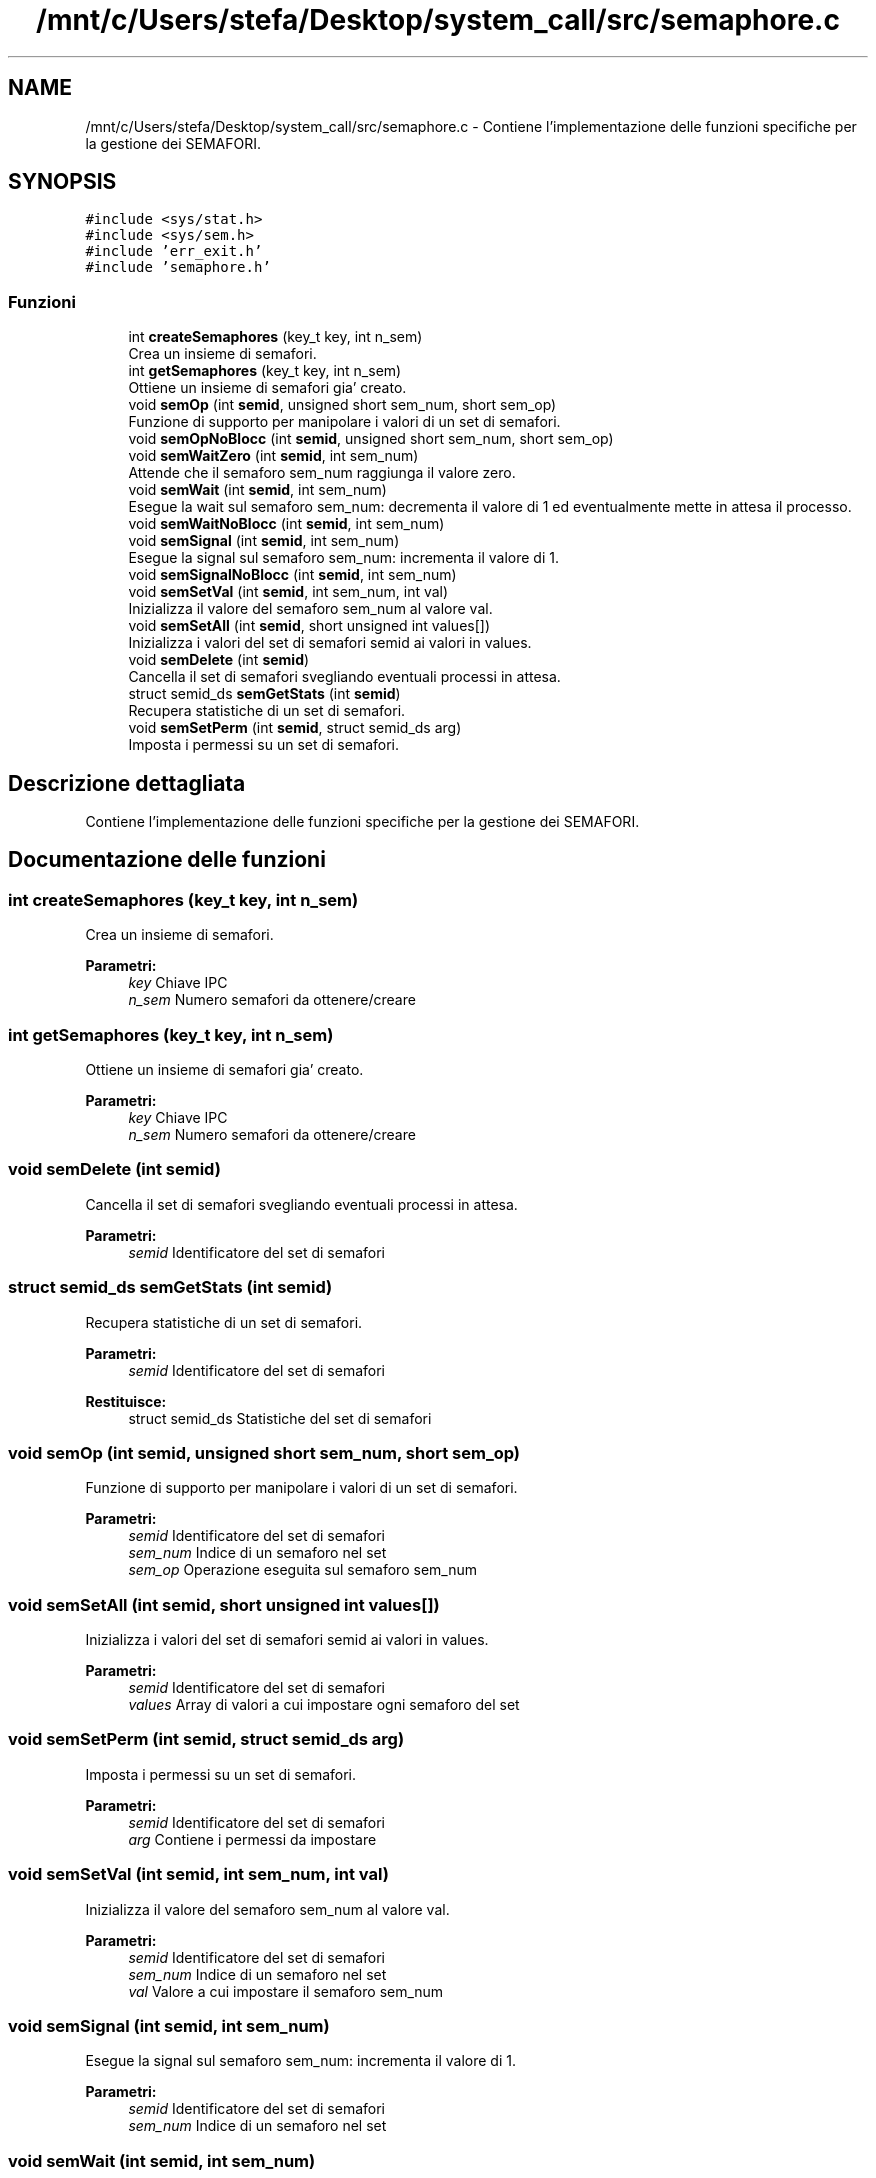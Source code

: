 .TH "/mnt/c/Users/stefa/Desktop/system_call/src/semaphore.c" 3 "Gio 5 Mag 2022" "Version 0.0.1" "SYSTEM_CALL" \" -*- nroff -*-
.ad l
.nh
.SH NAME
/mnt/c/Users/stefa/Desktop/system_call/src/semaphore.c \- Contiene l'implementazione delle funzioni specifiche per la gestione dei SEMAFORI\&.  

.SH SYNOPSIS
.br
.PP
\fC#include <sys/stat\&.h>\fP
.br
\fC#include <sys/sem\&.h>\fP
.br
\fC#include 'err_exit\&.h'\fP
.br
\fC#include 'semaphore\&.h'\fP
.br

.SS "Funzioni"

.in +1c
.ti -1c
.RI "int \fBcreateSemaphores\fP (key_t key, int n_sem)"
.br
.RI "Crea un insieme di semafori\&. "
.ti -1c
.RI "int \fBgetSemaphores\fP (key_t key, int n_sem)"
.br
.RI "Ottiene un insieme di semafori gia' creato\&. "
.ti -1c
.RI "void \fBsemOp\fP (int \fBsemid\fP, unsigned short sem_num, short sem_op)"
.br
.RI "Funzione di supporto per manipolare i valori di un set di semafori\&. "
.ti -1c
.RI "void \fBsemOpNoBlocc\fP (int \fBsemid\fP, unsigned short sem_num, short sem_op)"
.br
.ti -1c
.RI "void \fBsemWaitZero\fP (int \fBsemid\fP, int sem_num)"
.br
.RI "Attende che il semaforo sem_num raggiunga il valore zero\&. "
.ti -1c
.RI "void \fBsemWait\fP (int \fBsemid\fP, int sem_num)"
.br
.RI "Esegue la wait sul semaforo sem_num: decrementa il valore di 1 ed eventualmente mette in attesa il processo\&. "
.ti -1c
.RI "void \fBsemWaitNoBlocc\fP (int \fBsemid\fP, int sem_num)"
.br
.ti -1c
.RI "void \fBsemSignal\fP (int \fBsemid\fP, int sem_num)"
.br
.RI "Esegue la signal sul semaforo sem_num: incrementa il valore di 1\&. "
.ti -1c
.RI "void \fBsemSignalNoBlocc\fP (int \fBsemid\fP, int sem_num)"
.br
.ti -1c
.RI "void \fBsemSetVal\fP (int \fBsemid\fP, int sem_num, int val)"
.br
.RI "Inizializza il valore del semaforo sem_num al valore val\&. "
.ti -1c
.RI "void \fBsemSetAll\fP (int \fBsemid\fP, short unsigned int values[])"
.br
.RI "Inizializza i valori del set di semafori semid ai valori in values\&. "
.ti -1c
.RI "void \fBsemDelete\fP (int \fBsemid\fP)"
.br
.RI "Cancella il set di semafori svegliando eventuali processi in attesa\&. "
.ti -1c
.RI "struct semid_ds \fBsemGetStats\fP (int \fBsemid\fP)"
.br
.RI "Recupera statistiche di un set di semafori\&. "
.ti -1c
.RI "void \fBsemSetPerm\fP (int \fBsemid\fP, struct semid_ds arg)"
.br
.RI "Imposta i permessi su un set di semafori\&. "
.in -1c
.SH "Descrizione dettagliata"
.PP 
Contiene l'implementazione delle funzioni specifiche per la gestione dei SEMAFORI\&. 


.SH "Documentazione delle funzioni"
.PP 
.SS "int createSemaphores (key_t key, int n_sem)"

.PP
Crea un insieme di semafori\&. 
.PP
\fBParametri:\fP
.RS 4
\fIkey\fP Chiave IPC 
.br
\fIn_sem\fP Numero semafori da ottenere/creare 
.RE
.PP

.SS "int getSemaphores (key_t key, int n_sem)"

.PP
Ottiene un insieme di semafori gia' creato\&. 
.PP
\fBParametri:\fP
.RS 4
\fIkey\fP Chiave IPC 
.br
\fIn_sem\fP Numero semafori da ottenere/creare 
.RE
.PP

.SS "void semDelete (int semid)"

.PP
Cancella il set di semafori svegliando eventuali processi in attesa\&. 
.PP
\fBParametri:\fP
.RS 4
\fIsemid\fP Identificatore del set di semafori 
.RE
.PP

.SS "struct semid_ds semGetStats (int semid)"

.PP
Recupera statistiche di un set di semafori\&. 
.PP
\fBParametri:\fP
.RS 4
\fIsemid\fP Identificatore del set di semafori 
.RE
.PP
\fBRestituisce:\fP
.RS 4
struct semid_ds Statistiche del set di semafori 
.RE
.PP

.SS "void semOp (int semid, unsigned short sem_num, short sem_op)"

.PP
Funzione di supporto per manipolare i valori di un set di semafori\&. 
.PP
\fBParametri:\fP
.RS 4
\fIsemid\fP Identificatore del set di semafori 
.br
\fIsem_num\fP Indice di un semaforo nel set 
.br
\fIsem_op\fP Operazione eseguita sul semaforo sem_num 
.RE
.PP

.SS "void semSetAll (int semid, short unsigned int values[])"

.PP
Inizializza i valori del set di semafori semid ai valori in values\&. 
.PP
\fBParametri:\fP
.RS 4
\fIsemid\fP Identificatore del set di semafori 
.br
\fIvalues\fP Array di valori a cui impostare ogni semaforo del set 
.RE
.PP

.SS "void semSetPerm (int semid, struct semid_ds arg)"

.PP
Imposta i permessi su un set di semafori\&. 
.PP
\fBParametri:\fP
.RS 4
\fIsemid\fP Identificatore del set di semafori 
.br
\fIarg\fP Contiene i permessi da impostare 
.RE
.PP

.SS "void semSetVal (int semid, int sem_num, int val)"

.PP
Inizializza il valore del semaforo sem_num al valore val\&. 
.PP
\fBParametri:\fP
.RS 4
\fIsemid\fP Identificatore del set di semafori 
.br
\fIsem_num\fP Indice di un semaforo nel set 
.br
\fIval\fP Valore a cui impostare il semaforo sem_num 
.RE
.PP

.SS "void semSignal (int semid, int sem_num)"

.PP
Esegue la signal sul semaforo sem_num: incrementa il valore di 1\&. 
.PP
\fBParametri:\fP
.RS 4
\fIsemid\fP Identificatore del set di semafori 
.br
\fIsem_num\fP Indice di un semaforo nel set 
.RE
.PP

.SS "void semWait (int semid, int sem_num)"

.PP
Esegue la wait sul semaforo sem_num: decrementa il valore di 1 ed eventualmente mette in attesa il processo\&. 
.PP
\fBParametri:\fP
.RS 4
\fIsemid\fP Identificatore del set di semafori 
.br
\fIsem_num\fP Indice di un semaforo nel set 
.RE
.PP

.SS "void semWaitZero (int semid, int sem_num)"

.PP
Attende che il semaforo sem_num raggiunga il valore zero\&. 
.PP
\fBParametri:\fP
.RS 4
\fIsemid\fP Identificatore del set di semafori 
.br
\fIsem_num\fP Indice di un semaforo nel set 
.RE
.PP

.SH "Autore"
.PP 
Generato automaticamente da Doxygen per SYSTEM_CALL a partire dal codice sorgente\&.
